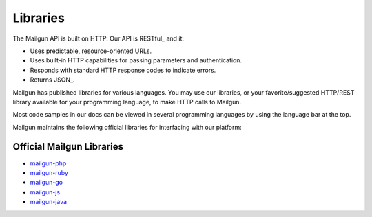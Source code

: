 .. _libraries:

Libraries
---------

The Mailgun API is built on HTTP. Our API is RESTful_ and it:

* Uses predictable, resource-oriented URLs.
* Uses built-in HTTP capabilities for passing parameters and authentication.
* Responds with standard HTTP response codes to indicate errors.
* Returns JSON_.

Mailgun has published libraries for various languages. You may use our
libraries, or your favorite/suggested HTTP/REST library available for your programming
language, to make HTTP calls to Mailgun.

Most code samples in our docs can be viewed in several programming languages
by using the language bar at the top.

Mailgun maintains the following official libraries for interfacing with our platform:

Official Mailgun Libraries
======


* `mailgun-php <https://github.com/mailgun/mailgun-php>`_
* `mailgun-ruby <https://github.com/mailgun/mailgun-ruby>`_
* `mailgun-go <https://github.com/mailgun/mailgun-go>`_
* `mailgun-js <https://github.com/mailgun/mailgun-js>`_
* `mailgun-java <https://github.com/mailgun/mailgun-java>`_

